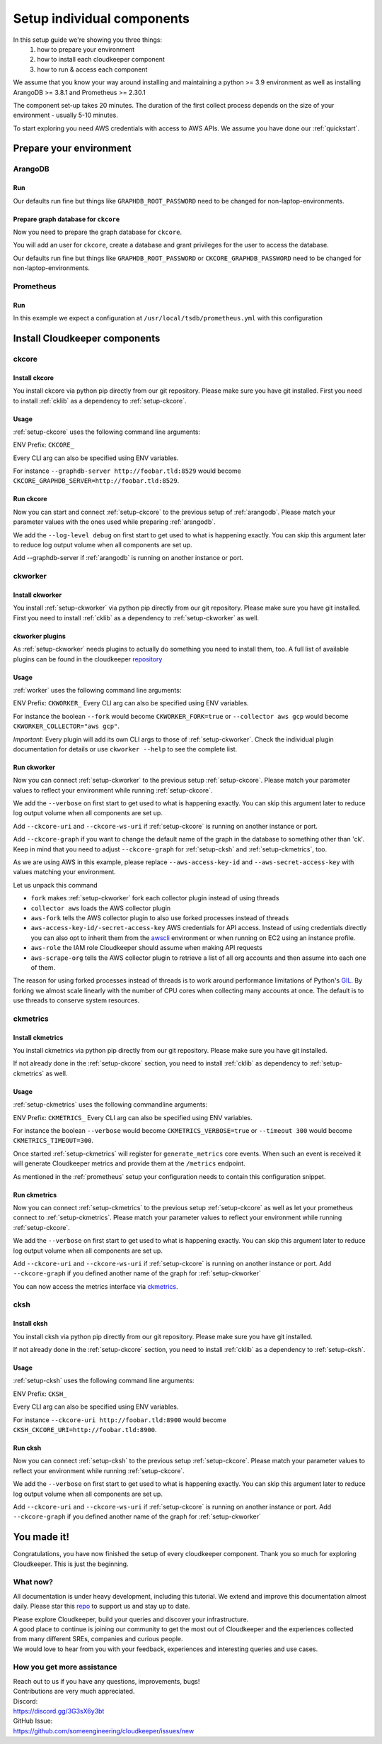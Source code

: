 Setup individual components
###########################

In this setup guide we're showing you three things:
    #. how to prepare your environment
    #. how to install each cloudkeeper component
    #. how to run & access each component

We assume that you know your way around installing and maintaining a python >= 3.9 environment as well as installing ArangoDB >= 3.8.1 and Prometheus >= 2.30.1

The component set-up takes 20 minutes. The duration of the first collect process depends on the size of your environment - usually 5-10 minutes.

To start exploring you need AWS credentials with access to AWS APIs.
We assume you have done our :ref:`quickstart`.

Prepare your environment
************************

.. _arangodb:

ArangoDB
========

Run
---

Our defaults run fine but things like ``GRAPHDB_ROOT_PASSWORD`` need to be changed for non-laptop-environments.

.. code-block:: bash
    :caption: Create data directory and run ArangoDB

    $ mkdir -p ${GRAPHDB_DATABASE_DIRECTORY:-/data/db}
    $ /usr/local/db/bin/arangod --database.directory "${GRAPHDB_DATABASE_DIRECTORY:-/data/db}" \
      --server.endpoint "${GRAPHDB_SERVER_ENDPOINT:-tcp://127.0.0.1:8529}" \
      --database.password "${GRAPHDB_ROOT_PASSWORD:-changeme}"

Prepare graph database for ``ckcore``
-------------------------------------

Now you need to prepare the graph database for ``ckcore``.

You will add an user for ``ckcore``, create a database and grant privileges for the user to access the database.

Our defaults run fine but things like ``GRAPHDB_ROOT_PASSWORD`` or ``CKCORE_GRAPHDB_PASSWORD`` need to be changed for non-laptop-environments.

.. code-block:: bash
    :caption: Run ArangoSH to configure graph database

    $ arangosh --console.history false --server.password "${GRAPHDB_ROOT_PASSWORD:-changeme}"
    > const users = require('@arangodb/users');
    > users.save('${CKCORE_GRAPHDB_LOGIN:-cloudkeeper}', '${CKCORE_GRAPHDB_PASSWORD:-changeme}');
    > db._createDatabase('${CKCORE_GRAPHDB_DATABASE:-cloudkeeper}');
    > users.grantDatabase('${CKCORE_GRAPHDB_LOGIN:-cloudkeeper}', '${CKCORE_GRAPHDB_DATABASE:-cloudkeeper}', 'rw');

.. _prometheus:

Prometheus
==========

Run
---

In this example we expect a configuration at ``/usr/local/tsdb/prometheus.yml`` with this configuration

.. code-block:: yaml
    :caption: /usr/local/tsdb/prometheus.yml configuration.

    global:
        scrape_interval: 120s 
        evaluation_interval: 120s

        alerting:
        alertmanagers:
            - static_configs:
                - targets:
                # - alertmanager:9093

        rule_files:
        # - "first_rules.yml"
        # - "second_rules.yml"

        scrape_configs:
        - job_name: "prometheus"
            static_configs:
            - targets: ["localhost:9090"]

        - job_name: "ckmetrics"
            static_configs:
            - targets: ["localhost:9955"]


.. code-block:: bash
    :caption: Create data directory and run Prometheus

    $ mkdir -p ${TSDB_DATABASE_DIRECTORY:-/data/tsdb}
    $ /usr/local/tsdb/prometheus --config.file=${TSDB_CONFIG_FILE:-/usr/local/tsdb/prometheus.yml} \
      --storage.tsdb.path=${TSDB_DATABASE_DIRECTORY:-/data/tsdb} \
      --storage.tsdb.retention.time=${TSDB_RETENTION_TIME:-730d} \
      --web.console.libraries=/usr/local/tsdb/console_libraries \
      --web.console.templates=/usr/local/tsdb/consoles \
      --web.enable-lifecycle \
      --web.enable-admin-api

Install Cloudkeeper components
******************************

.. _setup-ckcore:

ckcore
======

Install ckcore
--------------

You install ckcore via python pip directly from our git repository.
Please make sure you have git installed.
First you need to install :ref:`cklib` as a dependency to :ref:`setup-ckcore`.

.. code-block:: bash
    :caption: Install cklib und ckcore

    $ pip3 install "git+https://github.com/someengineering/cloudkeeper.git@main#egg=cklib&subdirectory=cklib"
    $ pip3 install "git+https://github.com/someengineering/cloudkeeper.git@main#egg=ckcore&subdirectory=ckcore"

Usage
-----
:ref:`setup-ckcore` uses the following command line arguments:

.. code-block:: bash
    :caption: :ref:`setup-ckcore` parameters

    -h, --help            show this help message and exit
    --log-level LOG_LEVEL
                        Log level (default: info)
    --graphdb-server GRAPHDB_SERVER
                        Graph database server (default: http://localhost:8529)
    --graphdb-database GRAPHDB_DATABASE
                        Graph database name (default: cloudkeeper)
    --graphdb-username GRAPHDB_USERNAME
                        Graph database login (default: cloudkeeper)
    --graphdb-password GRAPHDB_PASSWORD
                        Graph database password (default: "")
    --graphdb-type GRAPHDB_TYPE
                        Graph database type (default: arangodb)
    --graphdb-no-ssl-verify
                        If the connection should be verified (default: False)
    --graphdb-request-timeout GRAPHDB_REQUEST_TIMEOUT
                        Request timeout in seconds (default: 900)
    --psk PSK             Pre-shared key
    --host HOST [HOST ...]
                        TCP host(s) to bind on (default: 127.0.0.1)
    --port PORT           TCP port to bind on (default: 8900)
    --plantuml-server PLANTUML_SERVER
                        PlantUML server URI for UML image rendering (default: https://www.plantuml.com/plantuml)
    --jobs [JOBS ...]

ENV Prefix: ``CKCORE_``

Every CLI arg can also be specified using ENV variables.

For instance ``--graphdb-server http://foobar.tld:8529`` would become ``CKCORE_GRAPHDB_SERVER=http://foobar.tld:8529``.


Run ckcore
----------
Now you can start and connect :ref:`setup-ckcore` to the previous setup of :ref:`arangodb`.
Please match your parameter values with the ones used while preparing :ref:`arangodb`.

We add the ``--log-level debug`` on first start to get used to what is happening exactly.
You can skip this argument later to reduce log output volume when all components are set up.

Add --graphdb-server if :ref:`arangodb` is running on another instance or port.

.. code-block:: bash
    :caption: Run ckcore

    $ ckcore --log-level debug \
      --graphdb-server ${GRAPHDB_SERVER_ENDPOINT:-tcp://127.0.0.1:8529} \
      --graphdb-database ${CKCORE_GRAPHDB_DATABASE:-cloudkeeper} \
      --graphdb-username ${CKCORE_GRAPHDB_LOGIN:-cloudkeeper} \
      --graphdb-password ${CKCORE_GRAPHDB_PASSWORD:-changeme}

.. code-block:: console
    :caption: Successful launch log output

    20:25:11 [INFO] Starting up... [core.__main__]
    20:25:11 [DEBUG] Using selector: KqueueSelector [asyncio]
    20:25:11 [INFO] Create ArangoHTTPClient with timeout=900 and verify=True [core.db.arangodb_extensions]
    20:25:11 [INFO] No authentication requested. [core.web.auth]
    20:25:11 [DEBUG] Starting new HTTP connection (1): localhost:8529 [urllib3.connectionpool]
    20:25:11 [DEBUG] http://localhost:8529 "GET /_db/cloudkeeper/_api/collection HTTP/1.1" 200 1845 [urllib3.connectionpool]
    [...]
    20:25:11 [INFO] Found graph: ck [core.db.db_access]
    [...]
    20:25:11 [INFO] Initialization done. Starting API. [core.__main__]
    20:25:11 [INFO] Listener task_handler added to following queues: ['*'] [core.event_bus]
    20:25:11 [DEBUG] Looking for jobs to run [apscheduler.scheduler]
    20:25:11 [DEBUG] Next wakeup is due at 2021-10-04 19:00:00+00:00 (in 2088.660527 seconds) [apscheduler.scheduler]
    ======== Running on http://localhost:8900 ========
    (Press CTRL+C to quit)

.. _setup-ckworker:

ckworker
========

Install ckworker
----------------

You install :ref:`setup-ckworker` via python pip directly from our git repository.
Please make sure you have git installed.
First you need to install :ref:`cklib` as a dependency to :ref:`setup-ckworker` as well.

.. code-block:: bash
    :caption: Install cklib und ckworker

    $ pip3 install "git+https://github.com/someengineering/cloudkeeper.git@main#egg=cklib&subdirectory=cklib"
    $ pip3 install "git+https://github.com/someengineering/cloudkeeper.git@main#egg=ckworker&subdirectory=ckworker"


.. _plugins:

ckworker plugins
----------------

As :ref:`setup-ckworker` needs plugins to actually do something you need to install them, too.
A full list of available plugins can be found in the cloudkeeper `repository <https://github.com/someengineering/cloudkeeper/tree/main/plugins>`_

.. code-block:: bash
    :caption: Install plugins

    pip3 install "git+https://github.com/someengineering/cloudkeeper.git@main#egg=cloudkeeper-plugin-aws&subdirectory=plugins/aws"
    pip3 install "git+https://github.com/someengineering/cloudkeeper.git@main#egg=cloudkeeper-plugin-example_collector&subdirectory=plugins/example_collector"
    pip3 install "git+https://github.com/someengineering/cloudkeeper.git@main#egg=cloudkeeper-plugin-gcp&subdirectory=plugins/gcp"
    pip3 install "git+https://github.com/someengineering/cloudkeeper.git@main#egg=cloudkeeper-plugin-github&subdirectory=plugins/github"
    pip3 install "git+https://github.com/someengineering/cloudkeeper.git@main#egg=cloudkeeper-plugin-k8s&subdirectory=plugins/k8s"
    pip3 install "git+https://github.com/someengineering/cloudkeeper.git@main#egg=cloudkeeper-plugin-onelogin&subdirectory=plugins/onelogin"
    pip3 install "git+https://github.com/someengineering/cloudkeeper.git@main#egg=cloudkeeper-plugin-onprem&subdirectory=plugins/onprem"
    pip3 install "git+https://github.com/someengineering/cloudkeeper.git@main#egg=cloudkeeper-plugin-slack&subdirectory=plugins/slack"
    pip3 install "git+https://github.com/someengineering/cloudkeeper.git@main#egg=cloudkeeper-plugin-vsphere&subdirectory=plugins/vsphere"

Usage
-----
:ref:`worker` uses the following command line arguments:

.. code-block:: bash
    :caption: :ref:`setup-ckworker` parameters
    
    -h, --help            show this help message and exit
    --verbose, -v         Verbose logging
    --logfile LOGFILE     Logfile to log into
    --collector COLLECTOR [COLLECTOR ...]
                        Collectors to load (default: all)
    --cleanup             Enable cleanup of resources (default: False)
    --cleanup-pool-size CLEANUP_POOL_SIZE
                        Cleanup thread pool size (default: 10)
    --cleanup-dry-run     Cleanup dry run (default: False)
    --ckcore-uri CKCORE_URI
                        ckcore URI (default: http://localhost:8900)
    --ckcore-ws-uri CKCORE_WS_URI
                        ckcore Websocket URI (default: ws://localhost:8900)
    --ckcore-graph CKCORE_GRAPH
                        ckcore graph name (default: ck)
    --pool-size POOL_SIZE
                        Collector Thread/Process Pool Size (default: 5)
    --fork                Use forked process instead of threads (default: False)
    --timeout TIMEOUT     Collection Timeout in seconds (default: 10800)
    --debug-dump-json     Dump the generated json data (default: False)

ENV Prefix: ``CKWORKER_``  
Every CLI arg can also be specified using ENV variables.

For instance the boolean ``--fork`` would become ``CKWORKER_FORK=true`` or ``--collector aws gcp`` would become ``CKWORKER_COLLECTOR="aws gcp"``.

*Important*: Every plugin will add its own CLI args to those of :ref:`setup-ckworker`. Check the individual plugin documentation for details or use ``ckworker --help`` to see the complete list.

Run ckworker
------------
Now you can connect :ref:`setup-ckworker` to the previous setup :ref:`setup-ckcore`.
Please match your parameter values to reflect your environment while running :ref:`setup-ckcore`.

We add the ``--verbose`` on first start to get used to what is happening exactly.
You can skip this argument later to reduce log output volume when all components are set up.

Add ``--ckcore-uri`` and ``--ckcore-ws-uri`` if :ref:`setup-ckcore` is running on another instance or port.

Add ``--ckcore-graph`` if you want to change the default name of the graph in the database to something other than 'ck'.
Keep in mind that you need to adjust ``--ckcore-graph`` for :ref:`setup-cksh` and :ref:`setup-ckmetrics`, too.

As we are using AWS in this example, please replace ``--aws-access-key-id`` and ``--aws-secret-access-key`` with values matching your environment.

.. code-block:: bash
    :caption: Run ckcore

    $ ckworker --verbose \
      --ckcore-uri ${CKCORE_URI:-http://127.0.0.1:8900} \
      --ckcore-ws-uri ${CKCORE_WS_URI:-ws://127.0.0.1:8900} \
      --ckcore-graph ${CKCORE_GRAPH:-ck}
      --fork \
      --collector aws \
      --aws-fork \
      --aws-account-pool-size 50 \
      --aws-access-key-id AKIAZGZEXAMPLE \
      --aws-secret-access-key vO51EW/8ILMGrSBV/Ia9FEXAMPLE \
      --aws-role Cloudkeeper \
      --aws-scrape-org

.. code-block:: console
    :caption: Successful launch log output

    2021-10-05 13:03:36,924 - INFO - 3189/MainThread - Cloudkeeper collectord initializing
    2021-10-05 13:03:36,924 - DEBUG - 3189/MainThread - Only loading plugins of type PluginType.COLLECTOR
    2021-10-05 13:03:36,925 - DEBUG - 3189/MainThread - Finding plugins
    2021-10-05 13:03:37,443 - DEBUG - 3189/MainThread - Found plugin <class 'cloudkeeper_plugin_aws.AWSPlugin'> (COLLECTOR)
    [...]
    2021-10-05 13:03:37,446 - INFO - 3189/workerd-events - Connecting to ckcore message bus
    2021-10-05 13:03:37,446 - DEBUG - 3189/workerd-events - workerd-events registering for collect actions ({'timeout': 10800, 'wait_for_completion': True})
    2021-10-05 13:03:37,446 - DEBUG - 3189/workerd-tasks - Registering <bound method CoreTasks.shutdown of <CoreTasks(workerd-tasks, started 6197522432)>> with event SHUTDOWN (blocking: False, one-shot: False)
    2021-10-05 13:03:37,448 - INFO - 3189/workerd-tasks - Connecting to ckcore task queue
    2021-10-05 13:03:37,448 - DEBUG - 3189/workerd-tasks - workerd-tasks connecting to ws://localhost:8900/work/queue?task=tag
    2021-10-05 13:03:37,454 - DEBUG - 3189/workerd-tasks - workerd-tasks connected to ckcore task queue
    2021-10-05 13:03:37,514 - DEBUG - 3189/workerd-events - workerd-events registering for cleanup actions ({'timeout': 10800, 'wait_for_completion': True})
    2021-10-05 13:03:37,533 - DEBUG - 3189/workerd-events - workerd-events connecting to ws://localhost:8900/subscriber/workerd-events/handle
    2021-10-05 13:03:37,536 - DEBUG - 3189/workerd-events - workerd-events connected to ckcore message bus

Let us unpack this command

- ``fork`` makes :ref:`setup-ckworker` fork each collector plugin instead of using threads
- ``collector aws`` loads the AWS collector plugin
- ``aws-fork`` tells the AWS collector plugin to also use forked processes instead of threads
- ``aws-access-key-id/-secret-access-key`` AWS credentials for API access. Instead of using credentials directly you can also opt to inherit them from the `awscli <https://aws.amazon.com/cli/>`_ environment or when running on EC2 using an instance profile.
- ``aws-role`` the IAM role Cloudkeeper should assume when making API requests
- ``aws-scrape-org`` tells the AWS collector plugin to retrieve a list of all org accounts and then assume into each one of them.

The reason for using forked processes instead of threads is to work around performance limitations of Python's `GIL <https://en.wikipedia.org/wiki/Global_interpreter_lock>`_. By forking we almost scale linearly with the number of CPU cores when collecting many accounts at once. The default is to use threads to conserve system resources.

.. _setup-ckmetrics:

ckmetrics
=========

Install ckmetrics
-----------------

You install ckmetrics via python pip directly from our git repository.
Please make sure you have git installed.

If not already done in the :ref:`setup-ckcore` section, you need to install :ref:`cklib` as dependency to :ref:`setup-ckmetrics` as well.

.. code-block:: bash
    :caption: Install cklib und ckmetrics

    $ pip3 install "git+https://github.com/someengineering/cloudkeeper.git@main#egg=cklib&subdirectory=cklib"
    $ pip3 install "git+https://github.com/someengineering/cloudkeeper.git@main#egg=ckmetrics&subdirectory=ckmetrics"

Usage
-----

:ref:`setup-ckmetrics` uses the following commandline arguments:

.. code-block:: bash
    :caption: :ref:`setup-ckmetrics` parameters

    -h, --help            show this help message and exit
    --ckcore-uri CKCORE_URI
                        ckcore URI (default: http://localhost:8900)
    --ckcore-ws-uri CKCORE_WS_URI
                        ckcore Websocket URI (default: ws://localhost:8900)
    --ckcore-graph CKCORE_GRAPH
                        ckcore graph name (default: ck)
    --psk PSK             Pre-shared key
    --timeout TIMEOUT     Metrics generation timeout in seconds (default: 300)
    --verbose, -v         Verbose logging
    --web-port WEB_PORT   Web Port (default 9955)
    --web-host WEB_HOST   IP to bind to (default: ::)
    --web-path WEB_PATH   Web root in browser (default: /)

ENV Prefix: ``CKMETRICS_``  
Every CLI arg can also be specified using ENV variables.

For instance the boolean ``--verbose`` would become ``CKMETRICS_VERBOSE=true`` or ``--timeout 300`` would become ``CKMETRICS_TIMEOUT=300``.

Once started :ref:`setup-ckmetrics` will register for ``generate_metrics`` core events. When such an event is received it will
generate Cloudkeeper metrics and provide them at the ``/metrics`` endpoint.

As mentioned in the :ref:`prometheus` setup your configuration needs to contain this configuration snippet.

.. code-block:: yaml
    :caption: :ref:`prometheus` configuration snippet

    scrape_configs:
    - job_name: "ckmetrics"
        static_configs:
        - targets: ["localhost:9955"]

Run ckmetrics
-------------
Now you can connect :ref:`setup-ckmetrics` to the previous setup :ref:`setup-ckcore` as well as let your prometheus connect to :ref:`setup-ckmetrics`.
Please match your parameter values to reflect your environment while running :ref:`setup-ckcore`.

We add the ``--verbose`` on first start to get used to what is happening exactly.
You can skip this argument later to reduce log output volume when all components are set up.

Add ``--ckcore-uri`` and ``--ckcore-ws-uri`` if :ref:`setup-ckcore` is running on another instance or port.
Add ``--ckcore-graph`` if you defined another name of the graph for :ref:`setup-ckworker`

.. code-block:: bash
    :caption: Run ckmetrics

    $ ckmetrics --verbose \
      --ckcore-uri ${CKCORE_URI:-http://127.0.0.1:8900} \
      --ckcore-ws-uri ${CKCORE_WS_URI:-ws://127.0.0.1:8900} \
      --ckcore-graph ${CKCORE_GRAPH:-ck}

.. code-block:: console
    :caption: Successful launch log output

    2021-10-05 13:20:43,798 - DEBUG - 6143/MainThread - generating metrics
    2021-10-05 13:20:43,798 - INFO - 6143/webserver - CherryPy ENGINE Bus STARTING
    2021-10-05 13:20:43,798 - DEBUG - 6143/ckmetrics - Registering <bound method CoreActions.shutdown of <CoreActions(ckmetrics, started 6189232128)>> with event SHUTDOWN (blocking: False, one-shot: False)
    2021-10-05 13:20:43,798 - INFO - 6143/ckmetrics - Connecting to ckcore message bus
    [...]
    2021-10-05 13:20:43,824 - DEBUG - 6143/ckmetrics - ckmetrics connected to ckcore message bus
    2021-10-05 13:20:44,904 - INFO - 6143/webserver - CherryPy ENGINE Serving on http://:::9955
    2021-10-05 13:20:44,905 - INFO - 6143/webserver - CherryPy ENGINE Bus STARTED

You can now access the metrics interface via `ckmetrics <http://localhost:9955/metrics>`_.

.. _setup-cksh:

cksh
====

Install cksh
------------

You install cksh via python pip directly from our git repository.
Please make sure you have git installed.

If not already done in the :ref:`setup-ckcore` section, you need to install :ref:`cklib` as a dependency to :ref:`setup-cksh`.

.. code-block:: bash
    :caption: Install cklib und cksh

    $ pip3 install "git+https://github.com/someengineering/cloudkeeper.git@main#egg=cklib&subdirectory=cklib"
    $ pip3 install "git+https://github.com/someengineering/cloudkeeper.git@main#egg=cksh&subdirectory=cksh"

Usage
-----
:ref:`setup-cksh` uses the following command line arguments:

.. code-block:: bash
    :caption: :ref:`setup-cksh` parameters

    -h, --help            show this help message and exit
    --ckcore-uri CKCORE_URI
                        ckcore URI (default: http://localhost:8900)
    --ckcore-ws-uri CKCORE_WS_URI
                        ckcore Websocket URI (default: ws://localhost:8900)
    --ckcore-graph CKCORE_GRAPH
                        ckcore graph name (default: ck)
    --stdin               Read from STDIN instead of opening a shell
    --verbose, -v         Verbose logging
    --logfile LOGFILE     Logfile to log into

ENV Prefix: ``CKSH_``

Every CLI arg can also be specified using ENV variables.

For instance ``--ckcore-uri http://foobar.tld:8900`` would become ``CKSH_CKCORE_URI=http://foobar.tld:8900``.

Run cksh
----------
Now you can connect :ref:`setup-cksh` to the previous setup :ref:`setup-ckcore`.
Please match your parameter values to reflect your environment while running :ref:`setup-ckcore`.

We add the ``--verbose`` on first start to get used to what is happening exactly.
You can skip this argument later to reduce log output volume when all components are set up.

Add ``--ckcore-uri`` and ``--ckcore-ws-uri`` if :ref:`setup-ckcore` is running on another instance or port.
Add ``--ckcore-graph`` if you defined another name of the graph for :ref:`setup-ckworker`

.. code-block:: bash
    :caption: Run cksh

    $ cksh --verbose \
      --ckcore-uri ${CKCORE_URI:-http://127.0.0.1:8900} \
      --ckcore-ws-uri ${CKCORE_WS_URI:-ws://127.0.0.1:8900} \
      --ckcore-graph ${CKCORE_GRAPH:-ck}

.. code-block:: console
    :caption: Successful launch log output

    20:25:11 [INFO] Starting up... [core.__main__]
    20:25:11 [DEBUG] Using selector: KqueueSelector [asyncio]
    20:25:11 [INFO] Create ArangoHTTPClient with timeout=900 and verify=True [core.db.arangodb_extensions]
    20:25:11 [INFO] No authentication requested. [core.web.auth]
    20:25:11 [DEBUG] Starting new HTTP connection (1): localhost:8529 [urllib3.connectionpool]
    20:25:11 [DEBUG] http://localhost:8529 "GET /_db/cloudkeeper/_api/collection HTTP/1.1" 200 1845 [urllib3.connectionpool]
    [...]
    20:25:11 [INFO] Found graph: ck [core.db.db_access]
    [...]
    20:25:11 [INFO] Initialization done. Starting API. [core.__main__]
    20:25:11 [INFO] Listener task_handler added to following queues: ['*'] [core.event_bus]
    20:25:11 [DEBUG] Looking for jobs to run [apscheduler.scheduler]
    20:25:11 [DEBUG] Next wakeup is due at 2021-10-04 19:00:00+00:00 (in 2088.660527 seconds) [apscheduler.scheduler]
    ======== Running on http://localhost:8900 ========
    (Press CTRL+C to quit)

You made it!
************
Congratulations, you have now finished the setup of every cloudkeeper component.
Thank you so much for exploring Cloudkeeper. This is just the beginning.

What now?
=========
All documentation is under heavy development, including this tutorial.
We extend and improve this documentation almost daily. Please star this `repo <http://github.com/someengineering/cloudkeeper>`_ to support us and stay up to date.

| Please explore Cloudkeeper, build your queries and discover your infrastructure.
| A good place to continue is joining our community to get the most out of Cloudkeeper and the experiences collected from many different SREs, companies and curious people.
| We would love to hear from you with your feedback, experiences and interesting queries and use cases.

How you get more assistance
===========================

| Reach out to us if you have any questions, improvements, bugs!
| Contributions are very much appreciated.

| Discord:
| https://discord.gg/3G3sX6y3bt

| GitHub Issue:
| https://github.com/someengineering/cloudkeeper/issues/new 